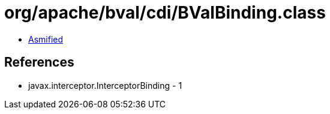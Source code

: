 = org/apache/bval/cdi/BValBinding.class

 - link:BValBinding-asmified.java[Asmified]

== References

 - javax.interceptor.InterceptorBinding - 1

